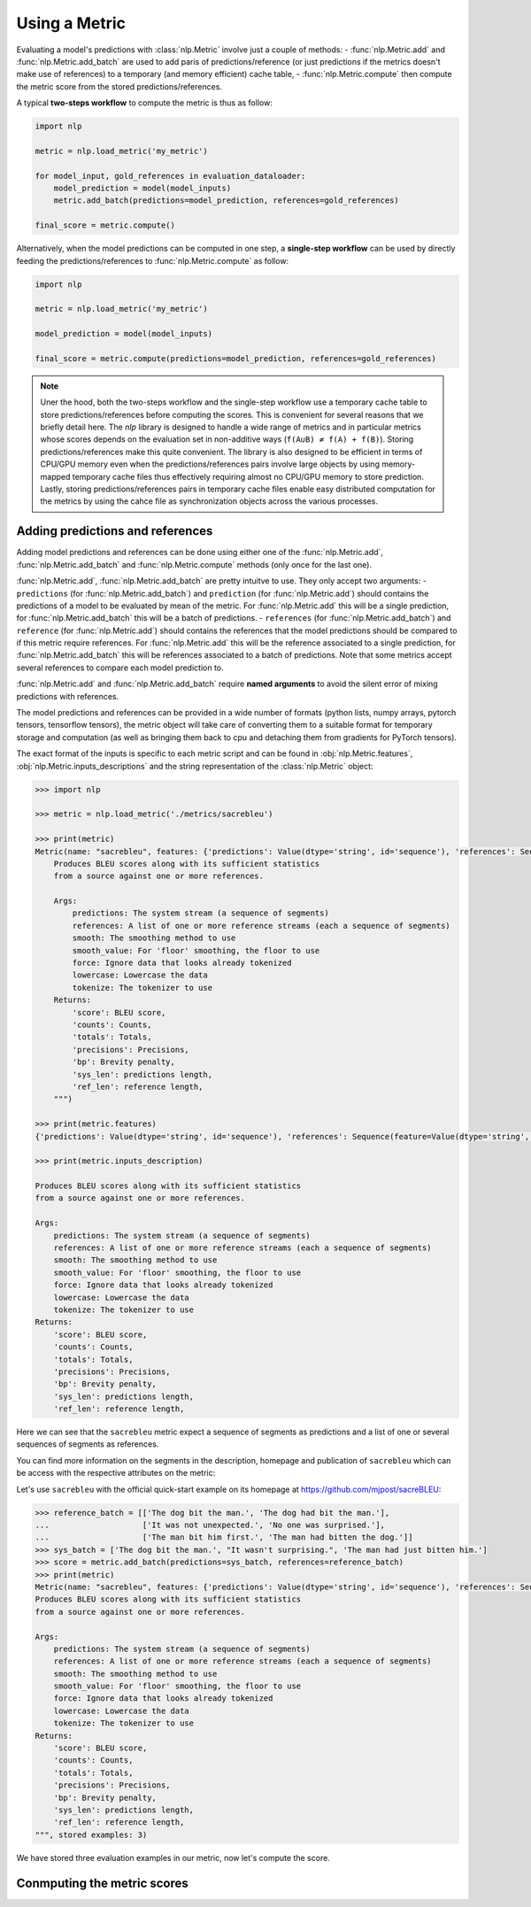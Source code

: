 Using a Metric
==============================================================

Evaluating a model's predictions with :class:`nlp.Metric` involve just a couple of methods:
- :func:`nlp.Metric.add` and :func:`nlp.Metric.add_batch` are used to add paris of predictions/reference (or just predictions if the metrics doesn't make use of references) to a temporary (and memory efficient) cache table,
- :func:`nlp.Metric.compute` then compute the metric score from the stored predictions/references.

A typical **two-steps workflow** to compute the metric is thus as follow:

.. code-block::

    import nlp

    metric = nlp.load_metric('my_metric')

    for model_input, gold_references in evaluation_dataloader:
        model_prediction = model(model_inputs)
        metric.add_batch(predictions=model_prediction, references=gold_references)

    final_score = metric.compute()

Alternatively, when the model predictions can be computed in one step, a **single-step workflow** can be used by directly feeding the predictions/references to :func:`nlp.Metric.compute` as follow:

.. code-block::

    import nlp

    metric = nlp.load_metric('my_metric')

    model_prediction = model(model_inputs)

    final_score = metric.compute(predictions=model_prediction, references=gold_references)


.. note::

    Uner the hood, both the two-steps workflow and the single-step workflow use a temporary cache table to store predictions/references before computing the scores. This is convenient for several reasons that we briefly detail here. The `nlp` library is designed to handle a wide range of metrics and in particular metrics whose scores depends on the evaluation set in non-additive ways (``f(A∪B) ≠ f(A) + f(B)``). Storing predictions/references make this quite convenient. The library is also designed to be efficient in terms of CPU/GPU memory even when the predictions/references pairs involve large objects by using memory-mapped temporary cache files thus effectively requiring almost no CPU/GPU memory to store prediction. Lastly, storing predictions/references pairs in temporary cache files enable easy distributed computation for the metrics by using the cahce file as synchronization objects across the various processes.

Adding predictions and references
-----------------------------------------

Adding model predictions and references can be done using either one of the :func:`nlp.Metric.add`, :func:`nlp.Metric.add_batch` and :func:`nlp.Metric.compute` methods (only once for the last one).

:func:`nlp.Metric.add`, :func:`nlp.Metric.add_batch` are pretty intuitve to use. They only accept two arguments:
- ``predictions`` (for :func:`nlp.Metric.add_batch`) and ``prediction`` (for :func:`nlp.Metric.add`) should contains the predictions of a model to be evaluated by mean of the metric. For :func:`nlp.Metric.add` this will be a single prediction, for :func:`nlp.Metric.add_batch` this will be a batch of predictions.
- ``references`` (for :func:`nlp.Metric.add_batch`) and ``reference`` (for :func:`nlp.Metric.add`) should contains the references that the model predictions should be compared to if this metric require references. For :func:`nlp.Metric.add` this will be the reference associated to a single prediction, for :func:`nlp.Metric.add_batch` this will be references associated to a batch of predictions. Note that some metrics accept several references to compare each model prediction to.

:func:`nlp.Metric.add` and :func:`nlp.Metric.add_batch` require **named arguments** to avoid the silent error of mixing predictions with references.

The model predictions and references can be provided in a wide number of formats (python lists, numpy arrays, pytorch tensors, tensorflow tensors), the metric object will take care of converting them to a suitable format for temporary storage and computation (as well as bringing them back to cpu and detaching them from gradients for PyTorch tensors).

The exact format of the inputs is specific to each metric script and can be found in :obj:`nlp.Metric.features`, :obj:`nlp.Metric.inputs_descriptions` and the string representation of the :class:`nlp.Metric` object:

.. code-block::

    >>> import nlp

    >>> metric = nlp.load_metric('./metrics/sacrebleu')

    >>> print(metric)
    Metric(name: "sacrebleu", features: {'predictions': Value(dtype='string', id='sequence'), 'references': Sequence(feature=Value(dtype='string', id='sequence'), length=-1, id='references')}, usage: """
        Produces BLEU scores along with its sufficient statistics
        from a source against one or more references.

        Args:
            predictions: The system stream (a sequence of segments)
            references: A list of one or more reference streams (each a sequence of segments)
            smooth: The smoothing method to use
            smooth_value: For 'floor' smoothing, the floor to use
            force: Ignore data that looks already tokenized
            lowercase: Lowercase the data
            tokenize: The tokenizer to use
        Returns:
            'score': BLEU score,
            'counts': Counts,
            'totals': Totals,
            'precisions': Precisions,
            'bp': Brevity penalty,
            'sys_len': predictions length,
            'ref_len': reference length,
        """)

    >>> print(metric.features)
    {'predictions': Value(dtype='string', id='sequence'), 'references': Sequence(feature=Value(dtype='string', id='sequence'), length=-1, id='references')}

    >>> print(metric.inputs_description)

    Produces BLEU scores along with its sufficient statistics
    from a source against one or more references.

    Args:
        predictions: The system stream (a sequence of segments)
        references: A list of one or more reference streams (each a sequence of segments)
        smooth: The smoothing method to use
        smooth_value: For 'floor' smoothing, the floor to use
        force: Ignore data that looks already tokenized
        lowercase: Lowercase the data
        tokenize: The tokenizer to use
    Returns:
        'score': BLEU score,
        'counts': Counts,
        'totals': Totals,
        'precisions': Precisions,
        'bp': Brevity penalty,
        'sys_len': predictions length,
        'ref_len': reference length,

Here we can see that the ``sacrebleu`` metric expect a sequence of segments as predictions and a list of one or several sequences of segments as references.

You can find more information on the segments in the description, homepage and publication of ``sacrebleu`` which can be access with the respective attributes on the metric:

.. code-block::
    >>> print(metric.description)
    SacreBLEU provides hassle-free computation of shareable, comparable, and reproducible BLEU scores.
    Inspired by Rico Sennrich's `multi-bleu-detok.perl`, it produces the official WMT scores but works with plain text.
    It also knows all the standard test sets and handles downloading, processing, and tokenization for you.

    See the [README.md] file at https://github.com/mjpost/sacreBLEU for more information.

    >>> print(metric.homepage)
    https://github.com/mjpost/sacreBLEU
    >>> print(metric.citation)
    @inproceedings{post-2018-call,
        title = "A Call for Clarity in Reporting {BLEU} Scores",
        author = "Post, Matt",
        booktitle = "Proceedings of the Third Conference on Machine Translation: Research Papers",
        month = oct,
        year = "2018",
        address = "Belgium, Brussels",
        publisher = "Association for Computational Linguistics",
        url = "https://www.aclweb.org/anthology/W18-6319",
        pages = "186--191",
    }

Let's use ``sacrebleu`` with the official quick-start example on its homepage at https://github.com/mjpost/sacreBLEU:

.. code-block::

    >>> reference_batch = [['The dog bit the man.', 'The dog had bit the man.'],
    ...                    ['It was not unexpected.', 'No one was surprised.'],
    ...                    ['The man bit him first.', 'The man had bitten the dog.']]
    >>> sys_batch = ['The dog bit the man.', "It wasn't surprising.", 'The man had just bitten him.']
    >>> score = metric.add_batch(predictions=sys_batch, references=reference_batch)
    >>> print(metric)
    Metric(name: "sacrebleu", features: {'predictions': Value(dtype='string', id='sequence'), 'references': Sequence(feature=Value(dtype='string', id='sequence'), length=-1, id='references')}, usage: """
    Produces BLEU scores along with its sufficient statistics
    from a source against one or more references.

    Args:
        predictions: The system stream (a sequence of segments)
        references: A list of one or more reference streams (each a sequence of segments)
        smooth: The smoothing method to use
        smooth_value: For 'floor' smoothing, the floor to use
        force: Ignore data that looks already tokenized
        lowercase: Lowercase the data
        tokenize: The tokenizer to use
    Returns:
        'score': BLEU score,
        'counts': Counts,
        'totals': Totals,
        'precisions': Precisions,
        'bp': Brevity penalty,
        'sys_len': predictions length,
        'ref_len': reference length,
    """, stored examples: 3)

We have stored three evaluation examples in our metric, now let's compute the score.

Conmputing the metric scores
-----------------------------------------

